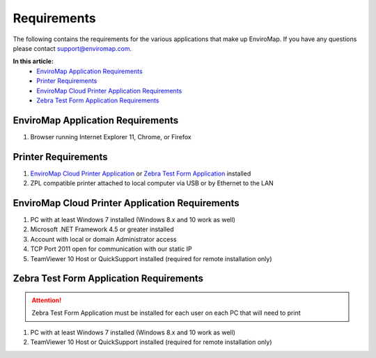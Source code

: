 Requirements
=============

The following contains the requirements for the various applications that make up EnviroMap. If you have any questions please contact support@enviromap.com.  

**In this article:**
	- `EnviroMap Application Requirements`_
	- `Printer Requirements`_
	- `EnviroMap Cloud Printer Application Requirements`_
	- `Zebra Test Form Application Requirements`_

EnviroMap Application Requirements
------------------------------------
1. Browser running Internet Explorer 11, Chrome, or Firefox

Printer Requirements
--------------------------
1. `EnviroMap Cloud Printer Application`_ or `Zebra Test Form Application`_ installed
2. ZPL compatible printer attached to local computer via USB or by Ethernet to the LAN

.. _EnviroMap Cloud Printer Application:

EnviroMap Cloud Printer Application Requirements
---------------------------------------------------
1. PC with at least Windows 7 installed (Windows 8.x and 10 work as well)
2. Microsoft .NET Framework 4.5 or greater installed
3. Account with local or domain Administrator access
4. TCP Port 2011 open for communication with our static IP
5. TeamViewer 10 Host or QuickSupport installed (required for remote installation only)

.. _Zebra Test Form Application:

Zebra Test Form Application Requirements
-------------------------------------------

.. attention::

	Zebra Test Form Application must be installed for each user on each PC that will need to print

1. PC with at least Windows 7 installed (Windows 8.x and 10 work as well)
2. TeamViewer 10 Host or QuickSupport installed (required for remote installation only)

